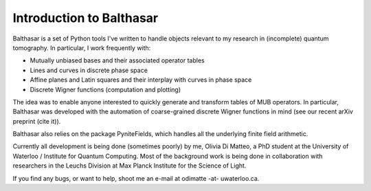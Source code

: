 Introduction to Balthasar
****************************

Balthasar is a set of Python tools I've written to handle objects
relevant to my research in (incomplete) quantum tomography. In particular, 
I work frequently with:

* Mutually unbiased bases and their associated operator tables
* Lines and curves in discrete phase space
* Affine planes and Latin squares and their interplay with curves in phase space
* Discrete Wigner functions (computation and plotting)

The idea was to enable anyone interested to quickly generate and transform 
tables of MUB operators. In particular, Balthasar was developed with the
automation of coarse-grained discrete Wigner functions in mind (see our recent 
arXiv preprint (cite it)). 

Balthasar also relies on the package PyniteFields, which handles all the 
underlying finite field arithmetic.

Currently all development is being done (sometimes poorly) by me, Olivia Di
Matteo, a PhD student at the University of Waterloo / Institute for Quantum
Computing. Most of the background work is being done in collaboration with 
researchers in the Leuchs Division at Max Planck Institute for the Science of Light.

If you find any bugs, or want to help, shoot me an e-mail at odimatte -at- 
uwaterloo.ca.
